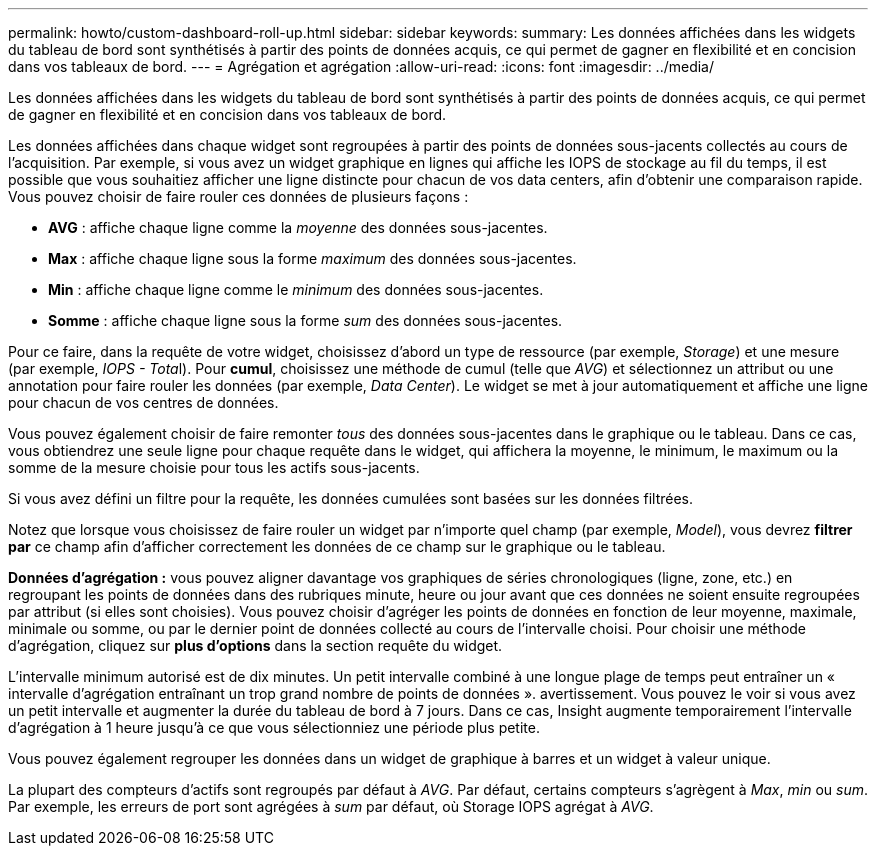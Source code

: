 ---
permalink: howto/custom-dashboard-roll-up.html 
sidebar: sidebar 
keywords:  
summary: Les données affichées dans les widgets du tableau de bord sont synthétisés à partir des points de données acquis, ce qui permet de gagner en flexibilité et en concision dans vos tableaux de bord. 
---
= Agrégation et agrégation
:allow-uri-read: 
:icons: font
:imagesdir: ../media/


[role="lead"]
Les données affichées dans les widgets du tableau de bord sont synthétisés à partir des points de données acquis, ce qui permet de gagner en flexibilité et en concision dans vos tableaux de bord.

Les données affichées dans chaque widget sont regroupées à partir des points de données sous-jacents collectés au cours de l'acquisition. Par exemple, si vous avez un widget graphique en lignes qui affiche les IOPS de stockage au fil du temps, il est possible que vous souhaitiez afficher une ligne distincte pour chacun de vos data centers, afin d'obtenir une comparaison rapide. Vous pouvez choisir de faire rouler ces données de plusieurs façons :

* *AVG* : affiche chaque ligne comme la _moyenne_ des données sous-jacentes.
* *Max* : affiche chaque ligne sous la forme _maximum_ des données sous-jacentes.
* *Min* : affiche chaque ligne comme le _minimum_ des données sous-jacentes.
* *Somme* : affiche chaque ligne sous la forme _sum_ des données sous-jacentes.


Pour ce faire, dans la requête de votre widget, choisissez d'abord un type de ressource (par exemple, _Storage_) et une mesure (par exemple, __IOPS - Tota__l). Pour *cumul*, choisissez une méthode de cumul (telle que _AVG_) et sélectionnez un attribut ou une annotation pour faire rouler les données (par exemple, _Data Center_). Le widget se met à jour automatiquement et affiche une ligne pour chacun de vos centres de données.

Vous pouvez également choisir de faire remonter _tous_ des données sous-jacentes dans le graphique ou le tableau. Dans ce cas, vous obtiendrez une seule ligne pour chaque requête dans le widget, qui affichera la moyenne, le minimum, le maximum ou la somme de la mesure choisie pour tous les actifs sous-jacents.

Si vous avez défini un filtre pour la requête, les données cumulées sont basées sur les données filtrées.

Notez que lorsque vous choisissez de faire rouler un widget par n'importe quel champ (par exemple, _Model_), vous devrez *filtrer par* ce champ afin d'afficher correctement les données de ce champ sur le graphique ou le tableau.

*Données d'agrégation :* vous pouvez aligner davantage vos graphiques de séries chronologiques (ligne, zone, etc.) en regroupant les points de données dans des rubriques minute, heure ou jour avant que ces données ne soient ensuite regroupées par attribut (si elles sont choisies). Vous pouvez choisir d'agréger les points de données en fonction de leur moyenne, maximale, minimale ou somme, ou par le dernier point de données collecté au cours de l'intervalle choisi. Pour choisir une méthode d'agrégation, cliquez sur *plus d'options* dans la section requête du widget.

L'intervalle minimum autorisé est de dix minutes. Un petit intervalle combiné à une longue plage de temps peut entraîner un « intervalle d'agrégation entraînant un trop grand nombre de points de données ». avertissement. Vous pouvez le voir si vous avez un petit intervalle et augmenter la durée du tableau de bord à 7 jours. Dans ce cas, Insight augmente temporairement l'intervalle d'agrégation à 1 heure jusqu'à ce que vous sélectionniez une période plus petite.

Vous pouvez également regrouper les données dans un widget de graphique à barres et un widget à valeur unique.

La plupart des compteurs d'actifs sont regroupés par défaut à _AVG_. Par défaut, certains compteurs s'agrègent à _Max_, _min_ ou _sum_. Par exemple, les erreurs de port sont agrégées à _sum_ par défaut, où Storage IOPS agrégat à _AVG_.
